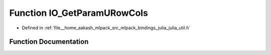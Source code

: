 .. _exhale_function_julia__util_8h_1a092fcf632aa54eb93a6746112f12ef23:

Function IO_GetParamURowCols
============================

- Defined in :ref:`file__home_aakash_mlpack_src_mlpack_bindings_julia_julia_util.h`


Function Documentation
----------------------


.. doxygenfunction:: IO_GetParamURowCols(const char *)
